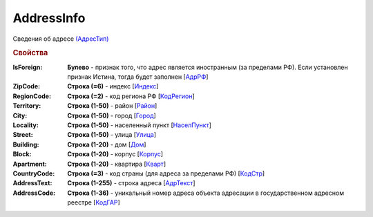 
AddressInfo
===========

Сведения об адресе `(АдресТип) <https://normativ.kontur.ru/document?moduleId=1&documentId=328588&rangeId=241872>`_

.. rubric:: Свойства

:IsForeign:
  **Булево** - признак того, что адрес является иностранным (за пределами РФ). Если установлен признак Истина, тогда будет заполнен [`АдрРФ <https://normativ.kontur.ru/document?moduleId=1&documentId=328588&rangeId=241919>`_]

:ZipCode:
  **Строка (=6)** - индекс [`Индекс <https://normativ.kontur.ru/document?moduleId=1&documentId=328588&rangeId=241920>`_]

:RegionCode:
  **Строка (=2)** - код региона РФ [`КодРегион <https://normativ.kontur.ru/document?moduleId=1&documentId=328588&rangeId=241921>`_]

:Territory:
  **Строка (1-50)** - район [`Район <https://normativ.kontur.ru/document?moduleId=1&documentId=328588&rangeId=241922>`_]

:City:
  **Строка (1-50)** - город [`Город <https://normativ.kontur.ru/document?moduleId=1&documentId=328588&rangeId=241923>`_]

:Locality:
  **Строка (1-50)** - населенный пункт [`НаселПункт <https://normativ.kontur.ru/document?moduleId=1&documentId=328588&rangeId=241924>`_]

:Street:
  **Строка (1-50)** - улица [`Улица <https://normativ.kontur.ru/document?moduleId=1&documentId=328588&rangeId=241925>`_]

:Building:
  **Строка (1-20)** - дом [`Дом <https://normativ.kontur.ru/document?moduleId=1&documentId=328588&rangeId=241926>`_]

:Block:
  **Строка (1-20)** - корпус [`Корпус <https://normativ.kontur.ru/document?moduleId=1&documentId=328588&rangeId=241927>`_]

:Apartment:
  **Строка (1-20)** - квартира [`Кварт <https://normativ.kontur.ru/document?moduleId=1&documentId=328588&rangeId=241928>`_]

:CountryCode:
  **Строка (=3)** - код страны (для адреса за пределами РФ) [`КодСтр <https://normativ.kontur.ru/document?moduleId=1&documentId=328588&rangeId=241929>`_]

:AddressText:
  **Строка (1-255)** - строка адреса [`АдрТекст <https://normativ.kontur.ru/document?moduleId=1&documentId=328588&rangeId=241930>`_]

:AddressCode:
  **Строка (1-36)** - уникальный номер адреса объекта адресации в государственном адресном реестре [`КодГАР <https://normativ.kontur.ru/document?moduleId=1&documentId=328588&rangeId=242169>`_]
